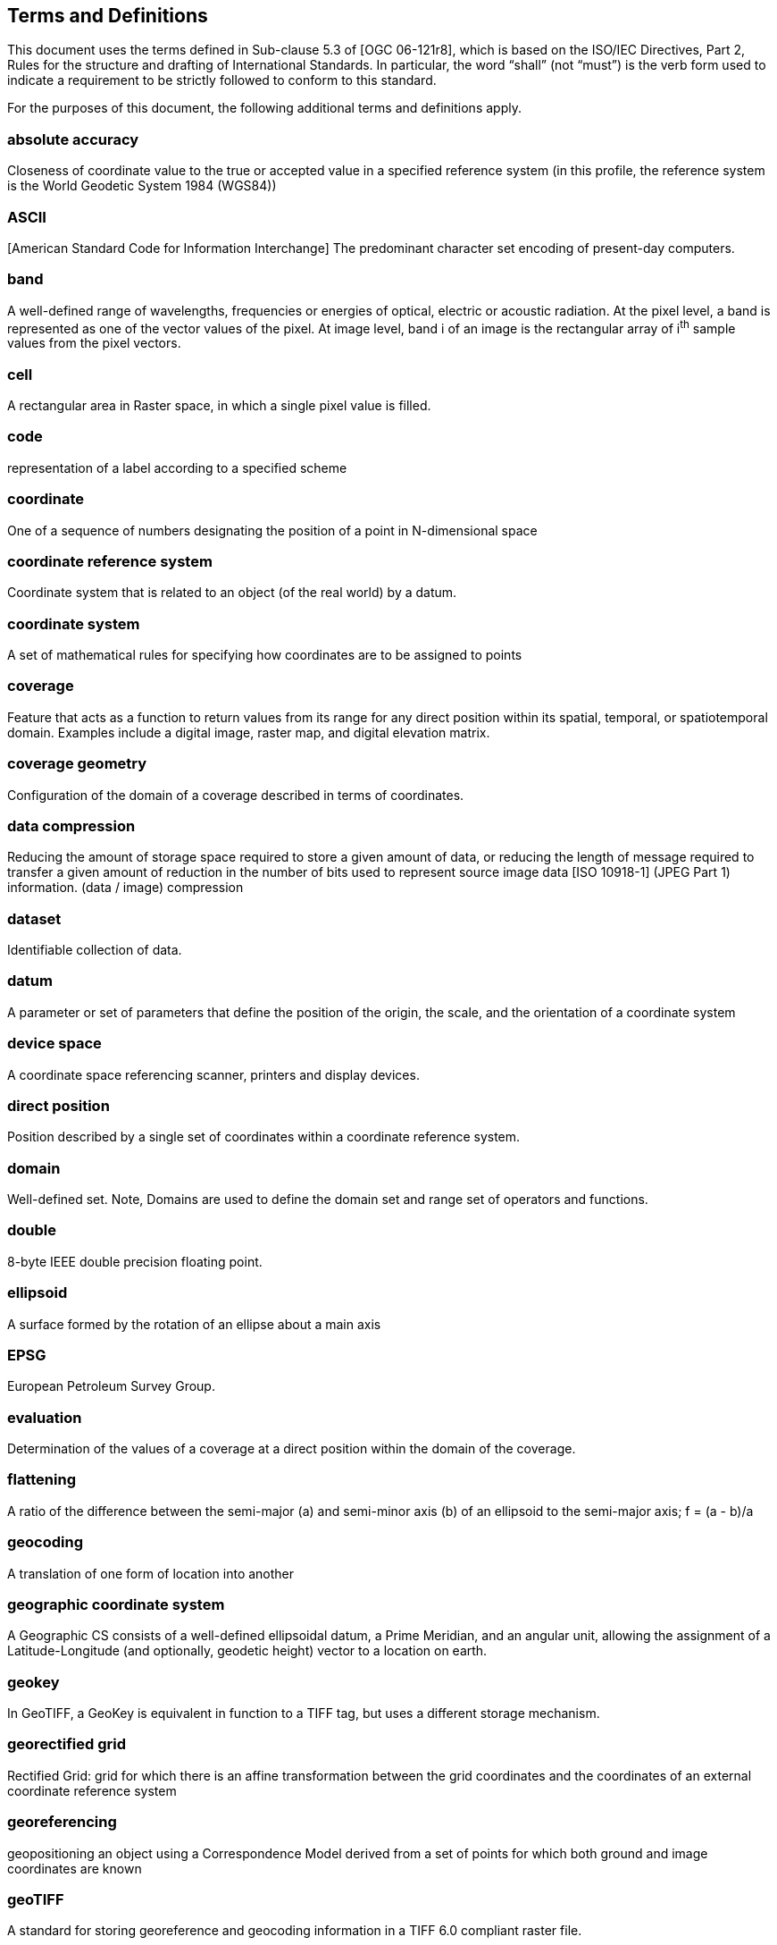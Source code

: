 == Terms and Definitions
This document uses the terms defined in Sub-clause 5.3 of [OGC 06-121r8], which is based on the ISO/IEC Directives, Part 2, Rules for the structure and drafting of International Standards. In particular, the word “shall” (not “must”) is the verb form used to indicate a requirement to be strictly followed to conform to this standard.

For the purposes of this document, the following additional terms and definitions apply.

=== absolute accuracy

Closeness of coordinate value to the true or accepted value in a specified reference system (in this profile, the reference system is the World Geodetic System 1984 (WGS84))

=== ASCII

[American Standard Code for Information Interchange] The predominant character set encoding of present-day computers.

=== band

A well-defined range of wavelengths, frequencies or energies of optical, electric or acoustic radiation. At the pixel level, a band is represented as one of the vector values of the pixel. At image level, band i of an image is the rectangular array of i^th^ sample values from the pixel vectors.

=== cell

A rectangular area in Raster space, in which a single pixel value is filled.

=== code

representation of a label according to a specified scheme

=== coordinate

One of a sequence of numbers designating the position of a point in N-dimensional space

=== coordinate reference system

Coordinate system that is related to an object (of the real world) by a datum.

=== coordinate system

A set of mathematical rules for specifying how coordinates are to be assigned to points

=== coverage

Feature that acts as a function to return values from its range for any direct position within its spatial, temporal, or spatiotemporal domain. Examples include a digital image, raster map, and digital elevation matrix.

=== coverage geometry

Configuration of the domain of a coverage described in terms of coordinates.

=== data compression

Reducing the amount of storage space required to store a given amount of data, or reducing the length of message required to transfer a given amount of reduction in the number of bits used to represent source image data [ISO 10918-1] (JPEG Part 1) information. (data / image) compression

=== dataset

Identifiable collection of data.

=== datum

A parameter or set of parameters that define the position of the origin, the scale, and the orientation of a coordinate system

=== device space

A coordinate space referencing scanner, printers and display devices.

=== direct position

Position described by a single set of coordinates within a coordinate reference system.

=== domain

Well-defined set. Note, Domains are used to define the domain set and range set of operators and functions.

=== double

8-byte IEEE double precision floating point.

=== ellipsoid

A surface formed by the rotation of an ellipse about a main axis

=== EPSG

European Petroleum Survey Group.

=== evaluation

Determination of the values of a coverage at a direct position within the domain of the coverage.

=== flattening

A ratio of the difference between the semi-major (a) and semi-minor axis (b) of an ellipsoid to the semi-major axis; f = (a - b)/a

=== geocoding

A translation of one form of location into another

=== geographic coordinate system

A Geographic CS consists of a well-defined ellipsoidal datum, a Prime Meridian, and an angular unit, allowing the assignment of a Latitude-Longitude (and optionally, geodetic height) vector to a location on earth.

=== geokey

In GeoTIFF, a GeoKey is equivalent in function to a TIFF tag, but uses a different storage mechanism.

=== georectified grid

Rectified Grid: grid for which there is an affine transformation between the grid coordinates and the coordinates of an external coordinate reference system

=== georeferencing

geopositioning an object using a Correspondence Model derived from a set of points for which both ground and image coordinates are known

=== geoTIFF

A standard for storing georeference and geocoding information in a TIFF 6.0 compliant raster file.

=== grid

A network composed of two or more sets of curves in which the members of each set intersect the members of the other sets in an algorithmic way

=== grid

gridded data Network composed of two or more sets of curves in which the members of each set intersect the members of the other sets in a algorithmic way.

=== IEEE

Institute of Electrical and Electronics Engineers, Inc.

=== IFD

In TIFF format, an Image File Directory, containing all the TIFF tags for one image in the file (there may be more than one).

=== imagery

Representation of phenomena as images produced electronically and/or
optical techniques.

=== meridian

An intersection of an ellipsoid by a plane containing the shortest axis of the ellipsoid

=== metadata

Data about data.

=== model space

A flat geometrical space used to model a portion of the earth.

=== mosaic

For purposes of this profile, a mosaic image is an image composed of two or more separately collected (sensed) images. Additional XML metadata may be used to identify the cut-lines (boundaries and parameters for the images used to compose the mosaic.

=== null value

Value having no value or existence.

=== orthorectified grid

Georectified grid created using ground control points and elevation data where constant scale is maintained throughout the grid.

=== parallel

Lines of constant latitude, parallel to the equator.

=== pixel

Smallest element of a digital image to which attributes are assigned.

NOTE 1 This term originated as a contraction of “picture element”.

NOTE 2 Related to the concept of a grid cell The intensity of each pixel is variable; in color systems, each pixel has typically three or four dimensions of variability such as red, green and blue, or cyan, magenta, yellow and black.

=== POSC

Petrotechnical Open Software Corporation.

=== prime meridian

A meridian from which the longitudes of other meridians are quantified

=== projected coordinate system

A coordinate reference system derived from a two-dimensional geodetic coordinate reference system by applying a map projection

=== projection

projected coordinate reference system: coordinate reference system derived from a two-dimensional geodetic coordinate reference system by applying a map projection

=== qualification layer

A qualification layer is a coverage consisting of graphics information associated to geospatial data together with associated metadata (these metadata mostly identify the meaning of colour codes used in graphics).

=== range

Set of feature attribute values associated by a function with the elements of the domain of a coverage.

=== raster space

Raster: usually rectangular pattern of parallel scanning lines forming or corresponding to the display on a cathode ray tube

=== rational

In TIFF format, a RATIONAL value is a fractional value represented by the ratio of two unsigned 4-byte integers.

=== rectified grid

Grid for which there is an affine transformation between the grid coordinates and the coordinates of an external coordinate reference system.

=== referenceable grid

Grid associated with a transformation that can be used to convert grid coordinate values to values of coordinates referenced to an external coordinate reference system

=== relative accuracy / relative positional accuracy

Evaluation of the random errors in determining the position of one point or feature with respect to another / closeness of coordinate difference value to the true or accepted value in a specified reference system

=== SDTS

The USGS Spatial Data Transmission Standard.

=== tag

In TIFF format, a tag is packet of numerical or ASCII values, which have a numerical "Tag" ID indicating their information content.

=== tessellation / tiling

Partitioning of a space into a set of conterminous subspaces having the same dimension as the space being partitioned

=== TIFF

Acronym for Tagged Image File Format; a platform-independent, extensive specification for storing raster data and ancillary information in a single file.

=== transparency mask

A Transparency Mask defines visible pixels of another image in the same TIFF file (that may be organised as an irregularly shaped region of visible pixels). The 1-bits define the visible pixels; the 0-bits define transparent pixels. (fdefinition based on TIFF specification)

=== USGS

US Geological Survey

